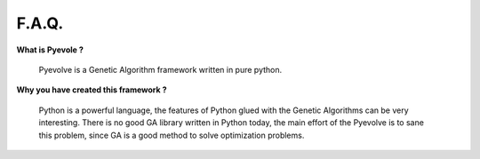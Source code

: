 
F.A.Q.
====================================

**What is Pyevole ?**

   Pyevolve is a Genetic Algorithm framework written in pure python.

**Why you have created this framework ?**

   Python is a powerful language, the features of Python glued 
   with the Genetic Algorithms can be very interesting. There
   is no good GA library written in Python today, the main effort
   of the Pyevolve is to sane this problem, since GA is a good
   method to solve optimization problems.